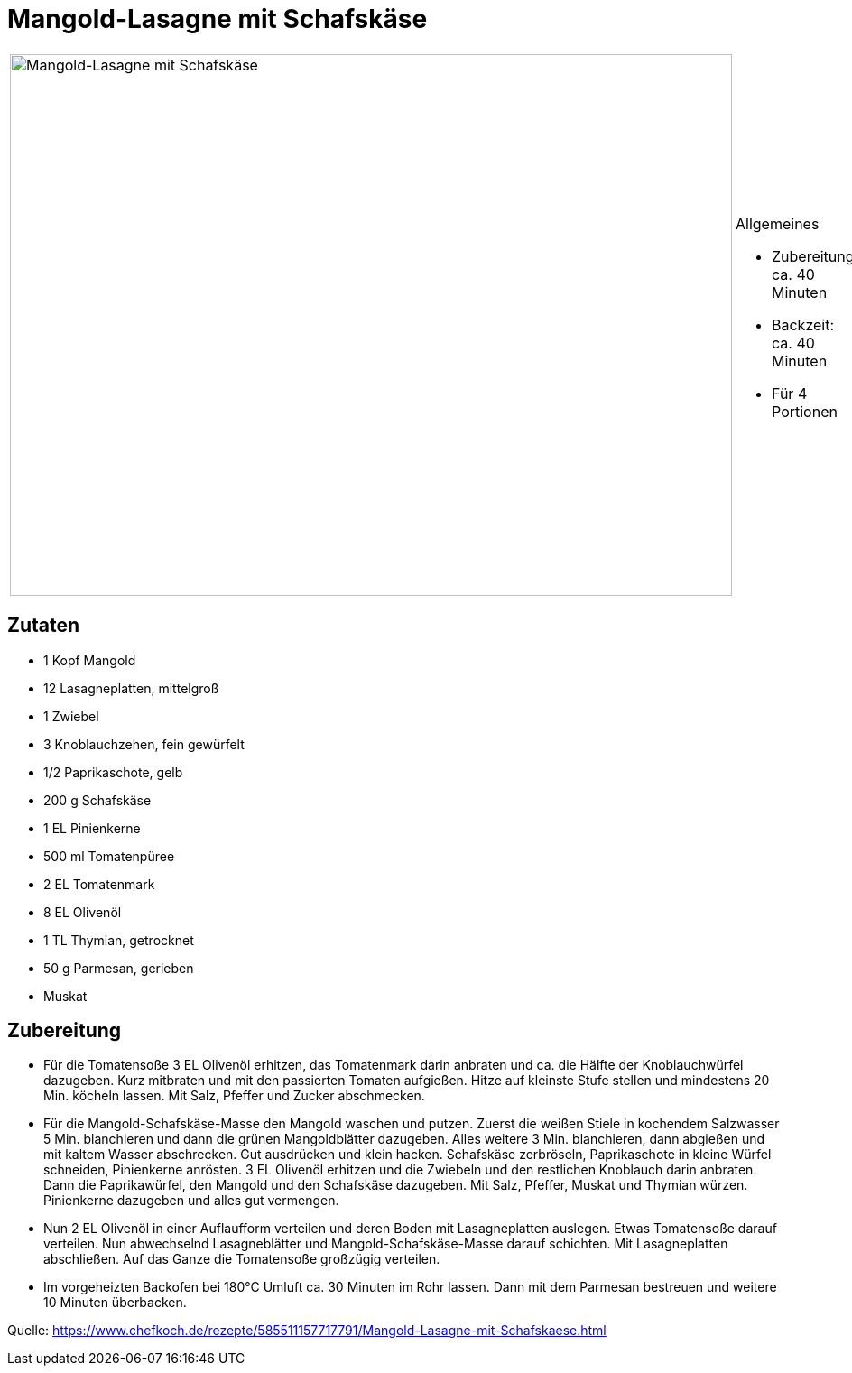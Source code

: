 = Mangold-Lasagne mit Schafskäse

[cols="1,1", frame="none", grid="none"]
|===
a|image::mangold_lasagne_mit_schafskaese.jpg[Mangold-Lasagne mit Schafskäse,width=800,height=600,pdfwidth=80%,align="center"]
a|.Allgemeines
* Zubereitung: ca. 40 Minuten
* Backzeit: ca. 40 Minuten
* Für 4 Portionen
|===

== Zutaten

* 1 Kopf Mangold
* 12 Lasagneplatten, mittelgroß
* 1 Zwiebel
* 3 Knoblauchzehen, fein gewürfelt
* 1/2 Paprikaschote, gelb
* 200 g Schafskäse
* 1 EL Pinienkerne
* 500 ml Tomatenpüree
* 2 EL Tomatenmark
* 8 EL Olivenöl
* 1 TL Thymian, getrocknet
* 50 g Parmesan, gerieben
* Muskat

== Zubereitung

- Für die Tomatensoße 3 EL Olivenöl erhitzen, das Tomatenmark darin
anbraten und ca. die Hälfte der Knoblauchwürfel dazugeben. Kurz
mitbraten und mit den passierten Tomaten aufgießen. Hitze auf kleinste
Stufe stellen und mindestens 20 Min. köcheln lassen. Mit Salz, Pfeffer
und Zucker abschmecken.
- Für die Mangold-Schafskäse-Masse den Mangold waschen und putzen.
Zuerst die weißen Stiele in kochendem Salzwasser 5 Min. blanchieren und
dann die grünen Mangoldblätter dazugeben. Alles weitere 3 Min.
blanchieren, dann abgießen und mit kaltem Wasser abschrecken. Gut
ausdrücken und klein hacken. Schafskäse zerbröseln, Paprikaschote in
kleine Würfel schneiden, Pinienkerne anrösten. 3 EL Olivenöl erhitzen
und die Zwiebeln und den restlichen Knoblauch darin anbraten. Dann die
Paprikawürfel, den Mangold und den Schafskäse dazugeben. Mit Salz,
Pfeffer, Muskat und Thymian würzen. Pinienkerne dazugeben und alles gut
vermengen.
- Nun 2 EL Olivenöl in einer Auflaufform verteilen und deren Boden mit
Lasagneplatten auslegen. Etwas Tomatensoße darauf verteilen. Nun
abwechselnd Lasagneblätter und Mangold-Schafskäse-Masse darauf
schichten. Mit Lasagneplatten abschließen. Auf das Ganze die Tomatensoße
großzügig verteilen.
- Im vorgeheizten Backofen bei 180°C Umluft ca. 30 Minuten im Rohr
lassen. Dann mit dem Parmesan bestreuen und weitere 10 Minuten
überbacken.

Quelle:
https://www.chefkoch.de/rezepte/585511157717791/Mangold-Lasagne-mit-Schafskaese.html